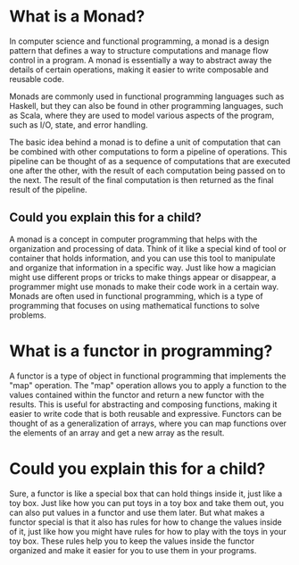 * What is a Monad?

In computer science and functional programming, a monad is a design pattern that defines a way to structure computations and manage flow control in a program. A monad is essentially a way to abstract away the details of certain operations, making it easier to write composable and reusable code.

Monads are commonly used in functional programming languages such as Haskell, but they can also be found in other programming languages, such as Scala, where they are used to model various aspects of the program, such as I/O, state, and error handling.

The basic idea behind a monad is to define a unit of computation that can be combined with other computations to form a pipeline of operations. This pipeline can be thought of as a sequence of computations that are executed one after the other, with the result of each computation being passed on to the next. The result of the final computation is then returned as the final result of the pipeline.

** Could you explain this for a child?

A monad is a concept in computer programming that helps with the organization and processing of data. Think of it like a special kind of tool or container that holds information, and you can use this tool to manipulate and organize that information in a specific way. Just like how a magician might use different props or tricks to make things appear or disappear, a programmer might use monads to make their code work in a certain way. Monads are often used in functional programming, which is a type of programming that focuses on using mathematical functions to solve problems.

* What is a functor in programming?

A functor is a type of object in functional programming that implements the "map" operation. The "map" operation allows you to apply a function to the values contained within the functor and return a new functor with the results. This is useful for abstracting and composing functions, making it easier to write code that is both reusable and expressive. Functors can be thought of as a generalization of arrays, where you can map functions over the elements of an array and get a new array as the result.

* Could you explain this for a child?

Sure, a functor is like a special box that can hold things inside it, just like a toy box. Just like how you can put toys in a toy box and take them out, you can also put values in a functor and use them later. But what makes a functor special is that it also has rules for how to change the values inside of it, just like how you might have rules for how to play with the toys in your toy box. These rules help you to keep the values inside the functor organized and make it easier for you to use them in your programs.
